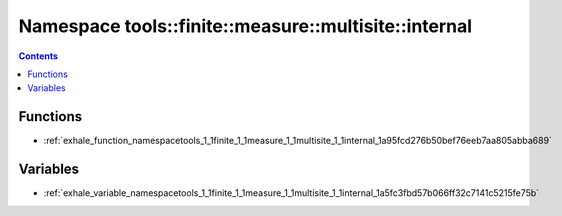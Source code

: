 
.. _namespace_tools__finite__measure__multisite__internal:

Namespace tools::finite::measure::multisite::internal
=====================================================


.. contents:: Contents
   :local:
   :backlinks: none





Functions
---------


- :ref:`exhale_function_namespacetools_1_1finite_1_1measure_1_1multisite_1_1internal_1a95fcd276b50bef76eeb7aa805abba689`


Variables
---------


- :ref:`exhale_variable_namespacetools_1_1finite_1_1measure_1_1multisite_1_1internal_1a5fc3fbd57b066ff32c7141c5215fe75b`

